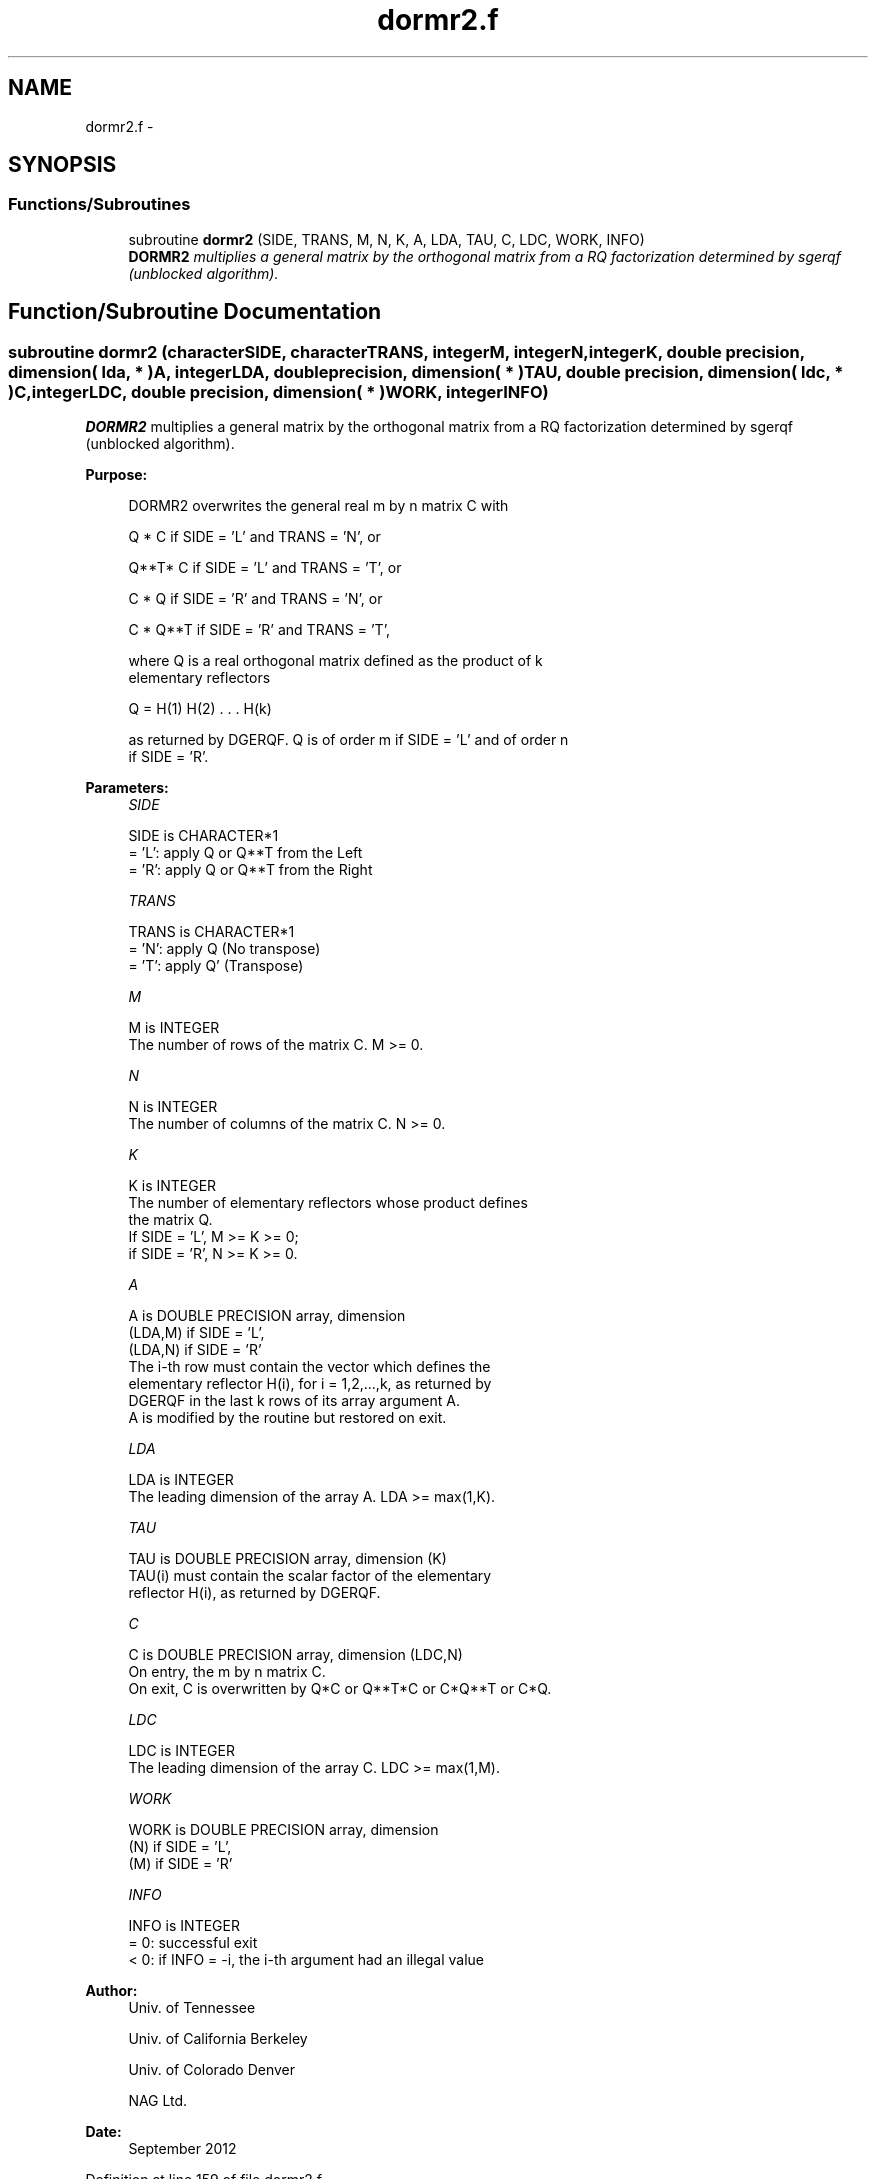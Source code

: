 .TH "dormr2.f" 3 "Sat Nov 16 2013" "Version 3.4.2" "LAPACK" \" -*- nroff -*-
.ad l
.nh
.SH NAME
dormr2.f \- 
.SH SYNOPSIS
.br
.PP
.SS "Functions/Subroutines"

.in +1c
.ti -1c
.RI "subroutine \fBdormr2\fP (SIDE, TRANS, M, N, K, A, LDA, TAU, C, LDC, WORK, INFO)"
.br
.RI "\fI\fBDORMR2\fP multiplies a general matrix by the orthogonal matrix from a RQ factorization determined by sgerqf (unblocked algorithm)\&. \fP"
.in -1c
.SH "Function/Subroutine Documentation"
.PP 
.SS "subroutine dormr2 (characterSIDE, characterTRANS, integerM, integerN, integerK, double precision, dimension( lda, * )A, integerLDA, double precision, dimension( * )TAU, double precision, dimension( ldc, * )C, integerLDC, double precision, dimension( * )WORK, integerINFO)"

.PP
\fBDORMR2\fP multiplies a general matrix by the orthogonal matrix from a RQ factorization determined by sgerqf (unblocked algorithm)\&.  
.PP
\fBPurpose: \fP
.RS 4

.PP
.nf
 DORMR2 overwrites the general real m by n matrix C with

       Q * C  if SIDE = 'L' and TRANS = 'N', or

       Q**T* C  if SIDE = 'L' and TRANS = 'T', or

       C * Q  if SIDE = 'R' and TRANS = 'N', or

       C * Q**T if SIDE = 'R' and TRANS = 'T',

 where Q is a real orthogonal matrix defined as the product of k
 elementary reflectors

       Q = H(1) H(2) . . . H(k)

 as returned by DGERQF. Q is of order m if SIDE = 'L' and of order n
 if SIDE = 'R'.
.fi
.PP
 
.RE
.PP
\fBParameters:\fP
.RS 4
\fISIDE\fP 
.PP
.nf
          SIDE is CHARACTER*1
          = 'L': apply Q or Q**T from the Left
          = 'R': apply Q or Q**T from the Right
.fi
.PP
.br
\fITRANS\fP 
.PP
.nf
          TRANS is CHARACTER*1
          = 'N': apply Q  (No transpose)
          = 'T': apply Q' (Transpose)
.fi
.PP
.br
\fIM\fP 
.PP
.nf
          M is INTEGER
          The number of rows of the matrix C. M >= 0.
.fi
.PP
.br
\fIN\fP 
.PP
.nf
          N is INTEGER
          The number of columns of the matrix C. N >= 0.
.fi
.PP
.br
\fIK\fP 
.PP
.nf
          K is INTEGER
          The number of elementary reflectors whose product defines
          the matrix Q.
          If SIDE = 'L', M >= K >= 0;
          if SIDE = 'R', N >= K >= 0.
.fi
.PP
.br
\fIA\fP 
.PP
.nf
          A is DOUBLE PRECISION array, dimension
                               (LDA,M) if SIDE = 'L',
                               (LDA,N) if SIDE = 'R'
          The i-th row must contain the vector which defines the
          elementary reflector H(i), for i = 1,2,...,k, as returned by
          DGERQF in the last k rows of its array argument A.
          A is modified by the routine but restored on exit.
.fi
.PP
.br
\fILDA\fP 
.PP
.nf
          LDA is INTEGER
          The leading dimension of the array A. LDA >= max(1,K).
.fi
.PP
.br
\fITAU\fP 
.PP
.nf
          TAU is DOUBLE PRECISION array, dimension (K)
          TAU(i) must contain the scalar factor of the elementary
          reflector H(i), as returned by DGERQF.
.fi
.PP
.br
\fIC\fP 
.PP
.nf
          C is DOUBLE PRECISION array, dimension (LDC,N)
          On entry, the m by n matrix C.
          On exit, C is overwritten by Q*C or Q**T*C or C*Q**T or C*Q.
.fi
.PP
.br
\fILDC\fP 
.PP
.nf
          LDC is INTEGER
          The leading dimension of the array C. LDC >= max(1,M).
.fi
.PP
.br
\fIWORK\fP 
.PP
.nf
          WORK is DOUBLE PRECISION array, dimension
                                   (N) if SIDE = 'L',
                                   (M) if SIDE = 'R'
.fi
.PP
.br
\fIINFO\fP 
.PP
.nf
          INFO is INTEGER
          = 0: successful exit
          < 0: if INFO = -i, the i-th argument had an illegal value
.fi
.PP
 
.RE
.PP
\fBAuthor:\fP
.RS 4
Univ\&. of Tennessee 
.PP
Univ\&. of California Berkeley 
.PP
Univ\&. of Colorado Denver 
.PP
NAG Ltd\&. 
.RE
.PP
\fBDate:\fP
.RS 4
September 2012 
.RE
.PP

.PP
Definition at line 159 of file dormr2\&.f\&.
.SH "Author"
.PP 
Generated automatically by Doxygen for LAPACK from the source code\&.
